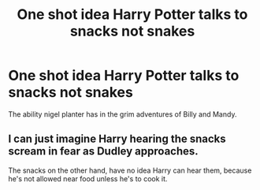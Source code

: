 #+TITLE: One shot idea Harry Potter talks to snacks not snakes

* One shot idea Harry Potter talks to snacks not snakes
:PROPERTIES:
:Author: Rabbitshade
:Score: 1
:DateUnix: 1562954040.0
:DateShort: 2019-Jul-12
:FlairText: Prompt
:END:
The ability nigel planter has in the grim adventures of Billy and Mandy.


** I can just imagine Harry hearing the snacks scream in fear as Dudley approaches.

The snacks on the other hand, have no idea Harry can hear them, because he's not allowed near food unless he's to cook it.
:PROPERTIES:
:Author: Aet2991
:Score: 5
:DateUnix: 1562973802.0
:DateShort: 2019-Jul-13
:END:
